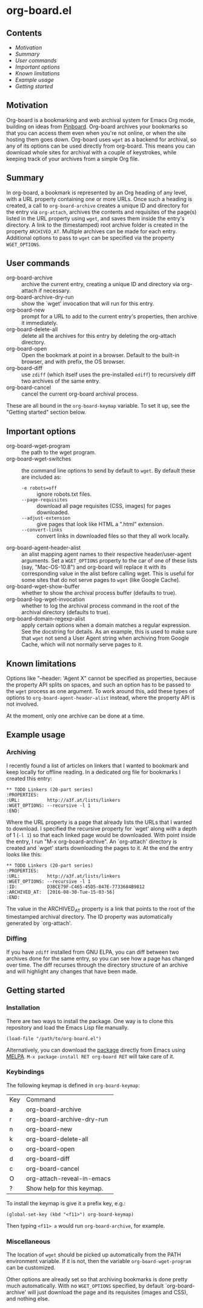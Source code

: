 * org-board.el
** Contents
   - [[Motivation]]
   - [[Summary][Summary]]
   - [[User commands][User commands]]
   - [[Important options][Important options]]
   - [[Known limitations][Known limitations]]
   - [[Example usage][Example usage]]
   - [[Getting started][Getting started]]

** Motivation
   Org-board is a bookmarking and web archival system for Emacs Org
   mode, building on ideas from [[https://pinboard.in][Pinboard]].  Org-board archives your
   bookmarks so that you can access them even when you're not online,
   or when the site hosting them goes down.  Org-board uses =wget= as
   a backend for archival, so any of its options can be used directly
   from org-board.  This means you can download whole sites for
   archival with a couple of keystrokes, while keeping track of your
   archives from a simple Org file.
** Summary
   In org-board, a bookmark is represented by an Org heading of any
   level, with a URL property containing one or more URLs.  Once such
   a heading is created, a call to =org-board-archive= creates a
   unique ID and directory for the entry via =org-attach=, archives
   the contents and requisites of the page(s) listed in the URL
   property using =wget=, and saves them inside the entry's directory.
   A link to the (timestamped) root archive folder is created in the
   property =ARCHIVED_AT=.  Multiple archives can be made for each
   entry.  Additional options to pass to =wget= can be specified via
   the property =WGET_OPTIONS=.
** User commands
   - org-board-archive :: archive the current entry, creating a unique ID and directory via org-attach if necessary.
   - org-board-archive-dry-run :: show the `wget' invocation that will run for this entry.
   - org-board-new :: prompt for a URL to add to the current entry's properties, then archive it immediately.
   - org-board-delete-all :: delete all the archives for this entry by deleting the org-attach directory.
   - org-board-open :: Open the bookmark at point in a browser.  Default to the built-in browser, and with prefix, the OS browser.
   - org-board-diff :: use =zdiff= (which itself uses the pre-installed =ediff=) to recursively diff two archives of the same entry.
   - org-board-cancel :: cancel the current org-board archival process.

   These are all bound in the =org-board-keymap= variable.  To set it
   up, see the "Getting started" section below.
** Important options
   - org-board-wget-program :: the path to the wget program.
   - org-board-wget-switches :: the command line options to send by default to =wget=.  By default these are included as:
     - =-e robots=off= :: ignore robots.txt files.
     - =--page-requisites= :: download all page requisites (CSS, images) for pages downloaded.
     - =--adjust-extension= :: give pages that look like HTML a ".html" extension.
     - =--convert-links= :: convert links in downloaded files so that they all work locally.
   - org-board-agent-header-alist :: an alist mapping agent names to their respective header/user-agent arguments.  Set a =WGET_OPTIONS= property to the car of one of these lists (say, "Mac-OS-10.8") and org-board will replace it with its corresponding value in the alist before calling wget. This is useful for some sites that do not serve pages to =wget= (like Google Cache). 
   - org-board-wget-show-buffer :: whether to show the archival process buffer (defaults to true).
   - org-board-log-wget-invocation :: whether to log the archival process command in the root of the archival directory (defaults to true).
   - org-board-domain-regexp-alist :: apply certain options when a domain matches a regular expression.  See the docstring for details.  As an example, this is used to make sure that =wget= not send a User Agent string when archiving from Google Cache, which will not normally serve pages to it.
** Known limitations
   Options like "--header: 'Agent X" cannot be specified as
   properties, because the property API splits on spaces, and such an
   option has to be passed to the =wget= process as one argument.  To
   work around this, add these types of options to
   =org-board-agent-header-alist= instead, where the property API is
   not involved.

   At the moment, only one archive can be done at a time.
** Example usage
*** Archiving
   I recently found a list of articles on linkers that I wanted to
   bookmark and keep locally for offline reading.  In a dedicated org
   file for bookmarks I created this entry:

   #+BEGIN_EXAMPLE
   ** TODO Linkers (20-part series)
   :PROPERTIES:
   :URL:          http://a3f.at/lists/linkers
   :WGET_OPTIONS: --recursive -l 1
   :END:
   #+END_EXAMPLE

   Where the URL property is a page that already lists the URLs that I
   wanted to download.  I specified the recursive property for `wget'
   along with a depth of 1 (=-l 1=) so that each linked page would be
   downloaded.  With point inside the entry, I run "M-x
   org-board-archive".  An `org-attach' directory is created and
   `wget' starts downloading the pages to it.  At the end the entry
   looks like this:

   #+BEGIN_EXAMPLE
   ** TODO Linkers (20-part series)
   :PROPERTIES:
   :URL:          http://a3f.at/lists/linkers
   :WGET_OPTIONS: --recursive -l 1
   :ID:           D3BCE79F-C465-45D5-847E-7733684B9812
   :ARCHIVED_AT:  [2016-08-30-Tue-15-03-56]
   :END:
   #+END_EXAMPLE

   The value in the ARCHIVED_AT property is a link that points to the
   root of the timestamped archival directory.  The ID property was
   automatically generated by `org-attach'.
*** Diffing
    If you have =zdiff= installed from GNU ELPA, you can diff between
    two archives done for the same entry, so you can see how a page
    has changed over time.  The diff recurses through the directory
    structure of an archive and will highlight any changes that have
    been made.

** Getting started
*** Installation
    There are two ways to install the package.  One way is to clone
    this repository and load the Emacs Lisp file manually.
    #+BEGIN_EXAMPLE
    (load-file "/path/to/org-board.el")
    #+END_EXAMPLE
    
    Alternatively, you can download the [[https://melpa.org/#/org-board][package]] directly from Emacs
    using [[https://github.com/melpa/melpa][MELPA]].  =M-x package-install RET org-board RET= will take care of
    it.
*** Keybindings
    The following keymap is defined in =org-board-keymap=:
    | Key | Command                    |
    | a   | org-board-archive          |
    | r   | org-board-archive-dry-run  |
    | n   | org-board-new              |
    | k   | org-board-delete-all       |
    | o   | org-board-open             |
    | d   | org-board-diff             |
    | c   | org-board-cancel           |
    | O   | org-attach-reveal-in-emacs |
    | ?   | Show help for this keymap. |

    To install the keymap is give it a prefix key, e.g.:
    #+BEGIN_EXAMPLE
    (global-set-key (kbd "<f11>") org-board-keymap)
    #+END_EXAMPLE

    Then typing =<f11> a= would run =org-board-archive=, for example.

*** Miscellaneous
    The location of =wget= should be picked up automatically from the
    PATH environment variable.  If it is not, then the variable
    =org-board-wget-program= can be customized.
    
    Other options are already set so that archiving bookmarks is done
    pretty much automatically.  With no =WGET_OPTIONS= specified, by
    default `org-board-archive' will just download the page and its
    requisites (images and CSS), and nothing else.
